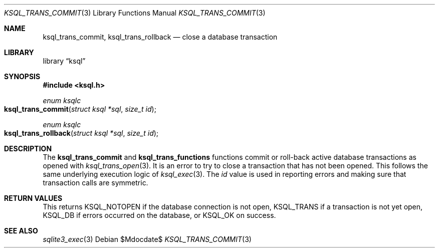 .\"	$Id$
.\"
.\" Copyright (c) 2016 Kristaps Dzonsons <kristaps@bsd.lv>
.\"
.\" Permission to use, copy, modify, and distribute this software for any
.\" purpose with or without fee is hereby granted, provided that the above
.\" copyright notice and this permission notice appear in all copies.
.\"
.\" THE SOFTWARE IS PROVIDED "AS IS" AND THE AUTHOR DISCLAIMS ALL WARRANTIES
.\" WITH REGARD TO THIS SOFTWARE INCLUDING ALL IMPLIED WARRANTIES OF
.\" MERCHANTABILITY AND FITNESS. IN NO EVENT SHALL THE AUTHOR BE LIABLE FOR
.\" ANY SPECIAL, DIRECT, INDIRECT, OR CONSEQUENTIAL DAMAGES OR ANY DAMAGES
.\" WHATSOEVER RESULTING FROM LOSS OF USE, DATA OR PROFITS, WHETHER IN AN
.\" ACTION OF CONTRACT, NEGLIGENCE OR OTHER TORTIOUS ACTION, ARISING OUT OF
.\" OR IN CONNECTION WITH THE USE OR PERFORMANCE OF THIS SOFTWARE.
.\"
.Dd $Mdocdate$
.Dt KSQL_TRANS_COMMIT 3
.Os
.Sh NAME
.Nm ksql_trans_commit ,
.Nm ksql_trans_rollback
.Nd close a database transaction
.Sh LIBRARY
.Lb ksql
.Sh SYNOPSIS
.In ksql.h
.Ft enum ksqlc
.Fo ksql_trans_commit
.Fa "struct ksql *sql"
.Fa "size_t id"
.Fc
.Ft enum ksqlc
.Fo ksql_trans_rollback
.Fa "struct ksql *sql"
.Fa "size_t id"
.Fc
.Sh DESCRIPTION
The
.Nm ksql_trans_commit
and
.Nm ksql_trans_functions
functions commit or roll-back active database transactions as opened with
.Xr ksql_trans_open 3 .
It is an error to try to close a transaction that has not been opened.
This follows the same underlying execution logic of
.Xr ksql_exec 3 .
The
.Fa id
value is used in reporting errors and making sure that transaction calls
are symmetric.
.\" .Sh CONTEXT
.\" For section 9 functions only.
.\" .Sh IMPLEMENTATION NOTES
.\" Not used in OpenBSD.
.Sh RETURN VALUES
This returns
.Dv KSQL_NOTOPEN
if the database connection is not open,
.Dv KSQL_TRANS
if a transaction is not yet open,
.Dv KSQL_DB
if errors occurred on the database, or
.Dv KSQL_OK
on success.
.\" For sections 2, 3, and 9 function return values only.
.\" .Sh ENVIRONMENT
.\" For sections 1, 6, 7, and 8 only.
.\" .Sh FILES
.\" .Sh EXIT STATUS
.\" For sections 1, 6, and 8 only.
.\" .Sh EXAMPLES
.\" .Sh DIAGNOSTICS
.\" For sections 1, 4, 6, 7, 8, and 9 printf/stderr messages only.
.\" .Sh ERRORS
.\" For sections 2, 3, 4, and 9 errno settings only.
.Sh SEE ALSO
.Xr sqlite3_exec 3
.\" .Xr foobar 1
.\" .Sh STANDARDS
.\" .Sh HISTORY
.\" .Sh AUTHORS
.\" .Sh CAVEATS
.\" .Sh BUGS
.\" .Sh SECURITY CONSIDERATIONS
.\" Not used in OpenBSD.

